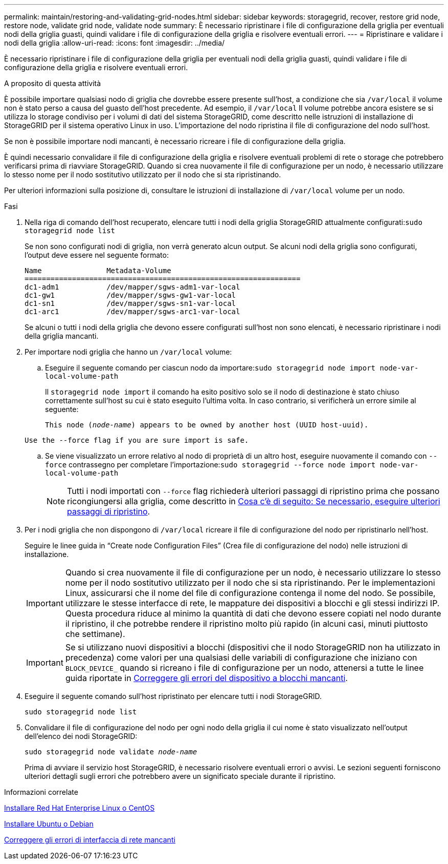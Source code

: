 ---
permalink: maintain/restoring-and-validating-grid-nodes.html 
sidebar: sidebar 
keywords: storagegrid, recover, restore grid node, restore node, validate grid node, validate node 
summary: È necessario ripristinare i file di configurazione della griglia per eventuali nodi della griglia guasti, quindi validare i file di configurazione della griglia e risolvere eventuali errori. 
---
= Ripristinare e validare i nodi della griglia
:allow-uri-read: 
:icons: font
:imagesdir: ../media/


[role="lead"]
È necessario ripristinare i file di configurazione della griglia per eventuali nodi della griglia guasti, quindi validare i file di configurazione della griglia e risolvere eventuali errori.

.A proposito di questa attività
È possibile importare qualsiasi nodo di griglia che dovrebbe essere presente sull'host, a condizione che sia `/var/local` il volume non è stato perso a causa del guasto dell'host precedente. Ad esempio, il `/var/local` Il volume potrebbe ancora esistere se si utilizza lo storage condiviso per i volumi di dati del sistema StorageGRID, come descritto nelle istruzioni di installazione di StorageGRID per il sistema operativo Linux in uso. L'importazione del nodo ripristina il file di configurazione del nodo sull'host.

Se non è possibile importare nodi mancanti, è necessario ricreare i file di configurazione della griglia.

È quindi necessario convalidare il file di configurazione della griglia e risolvere eventuali problemi di rete o storage che potrebbero verificarsi prima di riavviare StorageGRID. Quando si crea nuovamente il file di configurazione per un nodo, è necessario utilizzare lo stesso nome per il nodo sostitutivo utilizzato per il nodo che si sta ripristinando.

Per ulteriori informazioni sulla posizione di, consultare le istruzioni di installazione di `/var/local` volume per un nodo.

.Fasi
. Nella riga di comando dell'host recuperato, elencare tutti i nodi della griglia StorageGRID attualmente configurati:``sudo storagegrid node list``
+
Se non sono configurati nodi di griglia, non verrà generato alcun output. Se alcuni nodi della griglia sono configurati, l'output deve essere nel seguente formato:

+
[listing]
----
Name               Metadata-Volume
================================================================
dc1-adm1           /dev/mapper/sgws-adm1-var-local
dc1-gw1            /dev/mapper/sgws-gw1-var-local
dc1-sn1            /dev/mapper/sgws-sn1-var-local
dc1-arc1           /dev/mapper/sgws-arc1-var-local
----
+
Se alcuni o tutti i nodi della griglia che devono essere configurati sull'host non sono elencati, è necessario ripristinare i nodi della griglia mancanti.

. Per importare nodi griglia che hanno un `/var/local` volume:
+
.. Eseguire il seguente comando per ciascun nodo da importare:``sudo storagegrid node import node-var-local-volume-path``
+
Il `storagegrid node import` il comando ha esito positivo solo se il nodo di destinazione è stato chiuso correttamente sull'host su cui è stato eseguito l'ultima volta. In caso contrario, si verificherà un errore simile al seguente:

+
`This node (_node-name_) appears to be owned by another host (UUID host-uuid).`

+
`Use the --force flag if you are sure import is safe.`

.. Se viene visualizzato un errore relativo al nodo di proprietà di un altro host, eseguire nuovamente il comando con `--force` contrassegno per completare l'importazione:``sudo storagegrid --force node import node-var-local-volume-path``
+

NOTE: Tutti i nodi importati con `--force` flag richiederà ulteriori passaggi di ripristino prima che possano ricongiungersi alla griglia, come descritto in xref:whats-next-performing-additional-recovery-steps-if-required.adoc[Cosa c'è di seguito: Se necessario, eseguire ulteriori passaggi di ripristino].



. Per i nodi griglia che non dispongono di `/var/local` ricreare il file di configurazione del nodo per ripristinarlo nell'host.
+
Seguire le linee guida in "`Create node Configuration Files`" (Crea file di configurazione del nodo) nelle istruzioni di installazione.

+

IMPORTANT: Quando si crea nuovamente il file di configurazione per un nodo, è necessario utilizzare lo stesso nome per il nodo sostitutivo utilizzato per il nodo che si sta ripristinando. Per le implementazioni Linux, assicurarsi che il nome del file di configurazione contenga il nome del nodo. Se possibile, utilizzare le stesse interfacce di rete, le mappature dei dispositivi a blocchi e gli stessi indirizzi IP. Questa procedura riduce al minimo la quantità di dati che devono essere copiati nel nodo durante il ripristino, il che potrebbe rendere il ripristino molto più rapido (in alcuni casi, minuti piuttosto che settimane).

+

IMPORTANT: Se si utilizzano nuovi dispositivi a blocchi (dispositivi che il nodo StorageGRID non ha utilizzato in precedenza) come valori per una qualsiasi delle variabili di configurazione che iniziano con `BLOCK_DEVICE_` quando si ricreano i file di configurazione per un nodo, attenersi a tutte le linee guida riportate in xref:fixing-missing-block-device-errors.adoc[Correggere gli errori del dispositivo a blocchi mancanti].

. Eseguire il seguente comando sull'host ripristinato per elencare tutti i nodi StorageGRID.
+
`sudo storagegrid node list`

. Convalidare il file di configurazione del nodo per ogni nodo della griglia il cui nome è stato visualizzato nell'output dell'elenco dei nodi StorageGRID:
+
`sudo storagegrid node validate _node-name_`

+
Prima di avviare il servizio host StorageGRID, è necessario risolvere eventuali errori o avvisi. Le sezioni seguenti forniscono ulteriori dettagli sugli errori che potrebbero avere un significato speciale durante il ripristino.



.Informazioni correlate
xref:../rhel/index.adoc[Installare Red Hat Enterprise Linux o CentOS]

xref:../ubuntu/index.adoc[Installare Ubuntu o Debian]

xref:fixing-mssing-network-interface-errors.adoc[Correggere gli errori di interfaccia di rete mancanti]
